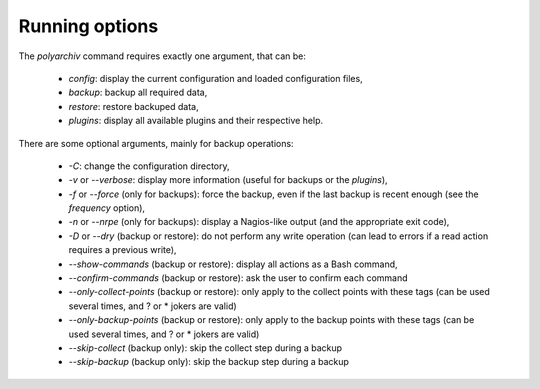 .. _options:

Running options
===============

The `polyarchiv` command requires exactly one argument, that can be:

  * `config`: display the current configuration and loaded configuration files,
  * `backup`: backup all required data,
  * `restore`: restore backuped data,
  * `plugins`: display all available plugins and their respective help.

There are some optional arguments, mainly for backup operations:

  * `-C`: change the configuration directory,
  * `-v` or `--verbose`: display more information (useful for backups or the `plugins`),
  * `-f` or `--force` (only for backups): force the backup, even if the last backup is recent enough (see the `frequency` option),
  * `-n` or `--nrpe` (only for backups): display a Nagios-like output (and the appropriate exit code),
  * `-D` or `--dry` (backup or restore): do not perform any write operation (can lead to errors if a read action requires a previous write),
  * `--show-commands` (backup or restore): display all actions as a Bash command,
  * `--confirm-commands` (backup or restore): ask the user to confirm each command
  * `--only-collect-points` (backup or restore): only apply to the collect points with these tags (can be used several times, and ? or * jokers are valid)
  * `--only-backup-points` (backup or restore): only apply to the backup points with these tags (can be used several times, and ? or * jokers are valid)
  * `--skip-collect` (backup only): skip the collect step during a backup
  * `--skip-backup` (backup only): skip the backup step during a backup

